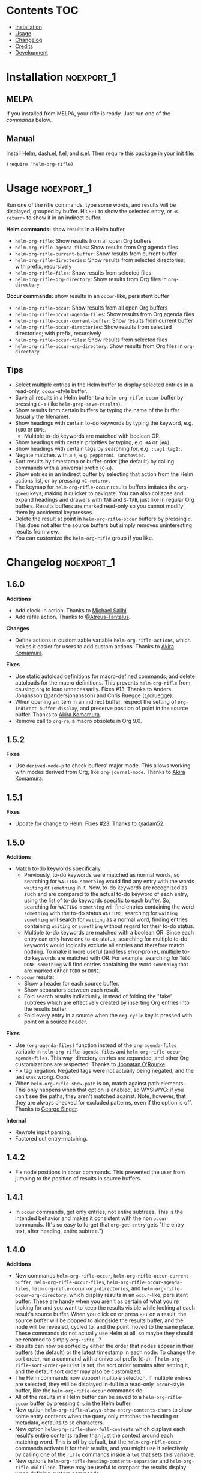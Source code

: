 #+PROPERTY: LOGGING nil

#+BEGIN_HTML
<a href=https://alphapapa.github.io/dont-tread-on-emacs/><img src="images/dont-tread-on-emacs-150.png" align="right"></a>
#+END_HTML

* helm-org-rifle                                                   :noexport:

[[https://melpa.org/#/helm-org-rifle][file:https://melpa.org/packages/helm-org-rifle-badge.svg]] [[https://stable.melpa.org/#/helm-org-rifle][file:https://stable.melpa.org/packages/helm-org-rifle-badge.svg]]

This is my rifle.  There are many like it, but this one is mine.  My rifle is my best friend. It is my life.  I must master it as I must master my life.

What does my rifle do?  It searches rapidly through my Org files, quickly bringing me the information I need to defeat the enemy.

This package is inspired by [[https://github.com/alphapapa/org-search-goto][org-search-goto/org-search-goto-ml]].  It searches both headings and contents of entries in Org buffers, and it displays entries that match all search terms, whether the terms appear in the heading, the contents, or both.  Matching portions of entries' contents are displayed with surrounding context and grouped by buffer to make it easy to acquire your target.

In contrast with =org-occur= and similar commands, =helm-org-rifle= is entry-based (i.e. a heading and all of its contents, not including subheadings), while =org-occur= is line-based.  So =org-occur= will show you entire lines that contain matching words, without any reference to the heading the line is under, while =helm-org-rifle= will show the heading of the entry that matches, followed by context around each matching word in the entry.  In other words, =helm-org-rifle= is sort of like Google, while =org-occur= is sort of like =grep=.

Entries are fontified by default to match the appearance of an Org buffer, and optionally the entire path can be displayed for each entry, rather than just its own heading.

** Screenshots

An animation is worth...a million words?

[[images/screencast.gif]]

With =helm-org-rifle-show-path= set to =t=, the whole path to each heading is shown:

[[images/screenshot-path.png]]

*Note:* These screenshots were taken with =solarized-theme= and =spacemacs-dark=, and these =org-level= face styles are part of those themes, not part of this package.  If you install this, they will be fontified according to your own theme and faces.

* Contents                                                              :TOC:
 - [[#installation][Installation]]
 - [[#usage][Usage]]
 - [[#changelog][Changelog]]
 - [[#credits][Credits]]
 - [[#development][Development]]

* Installation                                                   :noexport_1:

** MELPA

If you installed from MELPA, your rifle is ready.  Just run one of the [[*Usage][commands]] below.

** Manual

Install [[https://github.com/emacs-helm/helm][Helm]], [[https://github.com/magnars/dash.el][dash.el]], [[https://github.com/rejeep/f.el][f.el]], and [[https://github.com/magnars/s.el][s.el]].  Then require this package in your init file:

#+BEGIN_SRC elisp
(require 'helm-org-rifle)
#+END_SRC
* Usage                                                          :noexport_1:

Run one of the rifle commands, type some words, and results will be displayed, grouped by buffer.  Hit =RET= to show the selected entry, or =<C-return>= to show it in an indirect buffer.

*Helm commands:* show results in a Helm buffer
+  =helm-org-rifle=: Show results from all open Org buffers
+  =helm-org-rifle-agenda-files=: Show results from Org agenda files
+  =helm-org-rifle-current-buffer=: Show results from current buffer
+  =helm-org-rifle-directories=: Show results from selected directories; with prefix, recursively
+  =helm-org-rifle-files=: Show results from selected files
+  =helm-org-rifle-org-directory=: Show results from Org files in =org-directory=

*Occur commands:* show results in an =occur=-like, persistent buffer
+  =helm-org-rifle-occur=: Show results from all open Org buffers
+  =helm-org-rifle-occur-agenda-files=: Show results from Org agenda files
+  =helm-org-rifle-occur-current-buffer=: Show results from current buffer
+  =helm-org-rifle-occur-directories=: Show results from selected directories; with prefix, recursively
+  =helm-org-rifle-occur-files=: Show results from selected files
+  =helm-org-rifle-occur-org-directory=: Show results from Org files in =org-directory=

** Tips

+  Select multiple entries in the Helm buffer to display selected entries in a read-only, =occur=-style buffer.
+  Save all results in a Helm buffer to a =helm-org-rifle-occur= buffer by pressing =C-s= (like =helm-grep-save-results=).
+  Show results from certain buffers by typing the name of the buffer (usually the filename).
+  Show headings with certain to-do keywords by typing the keyword, e.g. =TODO= or =DONE=.
     -  Multiple to-do keywords are matched with boolean OR.
+  Show headings with certain priorities by typing, e.g. =#A= or =[#A]=.
+  Show headings with certain tags by searching for, e.g. =:tag1:tag2:=.
+  Negate matches with a =!=, e.g. =pepperoni !anchovies=.
+  Sort results by timestamp or buffer-order (the default) by calling commands with a universal prefix (=C-u=).
+  Show entries in an indirect buffer by selecting that action from the Helm actions list, or by pressing =<C-return>=.
+  The keymap for =helm-org-rifle-occur= results buffers imitates the =org-speed= keys, making it quicker to navigate. You can also collapse and expand headings and drawers with =TAB= and =S-TAB=, just like in regular Org buffers.  Results buffers are marked read-only so you cannot modify them by accidental keypresses.
+  Delete the result at point in =helm-org-rifle-occur= buffers by pressing =d=.  This does not alter the source buffers but simply removes uninteresting results from view.
+  You can customize the =helm-org-rifle= group if you like.

* Changelog                                                      :noexport_1:

** 1.6.0

*Additions*
+ Add clock-in action.  Thanks to [[https://github.com/PrestanceDesign][Michael Salihi]].
+ Add refile action.  Thanks to [[https://github.com/Atreus-Tantalus][@Atreus-Tantalus]].

*Changes*
+ Define actions in customizable variable ~helm-org-rifle-actions~, which makes it easier for users to add custom actions.  Thanks to [[https://github.com/akirak][Akira Komamura]].

*Fixes*
+  Use static autoload definitions for macro-defined commands, and delete autoloads for the macro definitions. This prevents =helm-org-rifle= from causing =org= to load unnecessarily.  Fixes #13.  Thanks to Anders Johansson (@andersjohansson) and Chris Ruegge (@cruegge).
+  When opening an item in an indirect buffer, respect the setting of =org-indirect-buffer-display=, and preserve position of point in the source buffer.  Thanks to [[https://github.com/akirak][Akira Komamura]].
+  Remove call to ~org-re~, a macro obsolete in Org 9.0.

** 1.5.2

*Fixes*
+  Use =derived-mode-p= to check buffers' major mode.  This allows working with modes derived from Org, like =org-journal-mode=.  Thanks to [[https://github.com/akirak][Akira Komamura]].

** 1.5.1

*Fixes*
+  Update for change to Helm.  Fixes [[https://github.com/alphapapa/helm-org-rifle/issues/23][#23]].  Thanks to [[https://github.com/adam52][@adam52]].

** 1.5.0

*Additions*
+  Match to-do keywords specifically.
     -  Previously, to-do keywords were matched as normal words, so searching for =WAITING something= would find any entry with the words =waiting= or =something= in it.  Now, to-do keywords are recognized as such and are compared to the actual to-do keyword of each entry, using the list of to-do keywords specific to each buffer.  So, searching for =WAITING something= will find entries containing the word =something= with the to-do status =WAITING=; searching for =waiting something= will search for =waiting= as a normal word, finding entries containing =waiting= or =something= without regard for their to-do status.
     -  Multiple to-do keywords are matched with a boolean OR.  Since each entry can only have one to-do status, searching for multiple to-do keywords would logically exclude all entries and therefore match nothing.  To make it more useful (and less error-prone), multiple to-do keywords are matched with OR.  For example, searching for =TODO DONE something= will find entries containing the word =something= that are marked either =TODO= or =DONE=.
+  In =occur= results:
     -  Show a header for each source buffer.
     -  Show separators between each result.
     -  Fold search results individually, instead of folding the "fake" subtrees which are effectively created by inserting Org entries into the results buffer.
     -  Fold every entry in a source when the =org-cycle= key is pressed with point on a source header.

*Fixes*
+  Use =(org-agenda-files)= function instead of the =org-agenda-files= variable in =helm-org-rifle-agenda-files= and =helm-org-rifle-occur-agenda-files=.  This way, directory entries are expanded, and other Org customizations are respected.  Thanks to [[https://github.com/joonoro][Joonatan O'Rourke]].
+  Fix tag negation.  Negated tags were not actually being negated, and the test was wrong.  Oops.
+  When =helm-org-rifle-show-path= is on, match against path elements.  This only happens when that option is enabled, so WYSIWYG: if you can't see the paths, they aren't matched against.  Note, however, that they are always checked for excluded patterns, even if the option is off.  Thanks to [[https://github.com/georgewsinger][George Singer]].

*Internal*
+  Rewrote input parsing.
+  Factored out entry-matching.

** 1.4.2

+  Fix node positions in =occur= commands.  This prevented the user from jumping to the position of results in source buffers.

** 1.4.1

+  In =occur= commands, get only entries, not entire subtrees.  This is the intended behavior and makes it consistent with the non =occur= commands.  (It's so easy to forget that =org-get-entry= gets "the entry text, after heading, entire subtree.")

** 1.4.0

*Additions*
+  New commands =helm-org-rifle-occur=, =helm-org-rifle-occur-current-buffer=, =helm-org-rifle-occur-files=, =helm-org-rifle-occur-agenda-files=, =helm-org-rifle-occur-org-directories=, and =helm-org-rifle-occur-org-directory=, which display results in an =occur=-like, persistent buffer.  These are handy when you aren't as certain of what you're looking for and you want to keep the results visible while looking at each result's source buffer.  When you click on or press =RET= on a result, the source buffer will be popped to alongside the results buffer, and the node will be revealed, cycled to, and the point moved to the same place.  These commands do not actually use Helm at all, so maybe they should be renamed to simply =org-rifle=...?
+  Results can now be sorted by either the order that nodes appear in their buffers (the default) or the latest timestamp in each node.  To change the sort order, run a command with a universal prefix (=C-u=).  If =helm-org-rifle-sort-order-persist= is set, the sort order remains after setting it, and the default sort order may also be customized.
+  The Helm commands now support multiple selection.  If multiple entries are selected, they will be displayed in-full in a read-only, =occur=-style buffer, like the =helm-org-rifle-occur= commands do.
+  All of the results in a Helm buffer can be saved to a =helm-org-rifle-occur= buffer by pressing =C-s= in the Helm buffer.
+  New option =helm-org-rifle-always-show-entry-contents-chars= to show some entry contents when the query only matches the heading or metadata, defaults to =50= characters.
+  New option =helm-org-rifle-show-full-contents= which displays each result's entire contents rather than just the context around each matching word.  This is off by default, but the =helm-org-rifle-occur= commands activate it for their results, and you might use it selectively by calling one of the =rifle= commands inside a =let= that sets this variable.
+  New options =helm-org-rifle-heading-contents-separator= and =helm-org-rifle-multiline=.  These may be useful to compact the results display when defining custom commands.
+  The functions =helm-org-rifle-files= and =helm-org-rifle-directories= (and their new =-occur= counterparts) now accept either a string or a list of strings.
+  Tests have been added to prevent future breakage.  Whew.

*Fixes*
+  Tag order is now irrelevant.  Previously, searching for =:tag1:tag2:= would not show a heading tagged =:tag2:tag1:=.  It could be worked around by searching for =:tag1: :tag2:=, but that was non-obvious and counter-intuitive.  This could be considered a bug-fix, but the change is significant enough that it belongs in a feature update to get more testing.
+  Negations are now matched against each node’s entire outline path and against buffer names.  Previously they were only matched against the node’s own heading, not any of its parents’ headings.
+  Org links are "unlinkified" when showing match context, preventing Org syntax characters from cluttering the results.
+  The display of full outline paths in Helm buffers is tidier.
+  Fixed bug that may have prevented the first or last heading in a file from being matched.
+  Fixed bug that prevented negated tags (e.g. ~!:tag1:~) from being negated properly.
+  Fixed very minor bug in customization settings that caused the setting for =helm-org-rifle-show-entry-function= to display the wrong function name, even though it worked correctly.

** 1.3.0

+ Add =helm-org-rifle-agenda-files= command.
+ Add =helm-org-rifle-org-directory= command.

** 1.2.0

+ New commands =helm-org-rifle-files= and =helm-org-rifle-directories= to search through files that may or may not already be open.
    - New option =helm-org-rifle-directories-filename-regexp= to control what files are searched with =helm-org-rifle-directories= (e.g. including =.org_archive= files).
    - New option =helm-org-rifle-close-unopened-file-buffers= to control whether new buffers opened for searching remain open.  Leaving them open will make subsequent searches faster, but most users will probably prefer to not have their buffer list cluttered, so this is enabled by default.
    - New option =helm-org-rifle-directories-recursive= to control whether =helm-org-rifle-directories= recursively scans subdirectories, enabled by default.  When =helm-org-rifle-directories= is called with a prefix, this option is inverted.
    - Add dependency on [[https://github.com/rejeep/f.el][f.el]].
+ When =helm-org-rifle-show-path= is enabled, replace Org links in headings with their descriptions.  This prevents =org-format-outline-path= from truncating the links, making them useless for reading.
+ Show results in the order they appear in the Org file (they were shown in reverse order).

** 1.1.1

+ Fix =helm-org-rifle-show-path=.  A bug caused no results to be displayed for entries below the top level.

** 1.1

+ Restore context display.  This was accidentally broken when adding the negation feature, before the tagging of 1.0.0, so it's like a new feature.
+ Turn on the =show-tags= feature and remove the option to disable it.  It fixes a bug, and I don't think anyone would want to turn it off anyway.  It was off by default before, which might mean that users who didn't turn it on were getting incorrect results by default.  Oops.
+ Bind =<C-return>= to open entries in indirect buffers with =org-tree-to-indirect-buffer=.  This is super-duper handy, and seems to be an under-appreciated Org feature.  Try indirect buffers, today!
+ Add option to customize the ellipses and use comment face by default.
+ Use =dash.el= for some things.
+ Set =helm-input-idle-delay= to prevent flickering as the user types, customizable through =helm-org-rifle-input-idle-delay=.

** 1.0.1

+ Handle Org in-buffer settings (#5).  Thanks to @jonmoore.

* Credits

+ This package is inspired by =org-search-goto-ml= by [[https://lists.gnu.org/archive/html/emacs-orgmode/2011-12/msg00515.html][Tom]].  Its unofficial-official home is [[https://www.emacswiki.org/emacs/org-search-goto-ml.el][on EmacsWiki]], but I've mirrored it [[https://github.com/alphapapa/org-search-goto][on GitHub]] with some small fixes. It's a really great package, and the only thing that could make it better is to make it work with Helm.  To avoid confusion, this package has a completely different name.
+ Thanks to Thierry Volpiatto for doing such an amazing job with Helm.  Without him, this would not be possible. 
+ Thanks to [[https://www.reddit.com/user/washy99999][Jack, aka /u/washy99999]] for great feedback and suggestions.
+ Thanks to Jorgen Schäfer for [[https://github.com/jorgenschaefer/emacs-buttercup][Buttercup]], which makes testing simple.
+ Thanks to [[https://github.com/joonoro][Joonatan O'Rourke]] for suggesting the =(org-agenda-files)= function.
+ Thanks to [[https://github.com/zeltak][@zeltak]] for helping to test many changes.
+ Thanks to [[https://github.com/andersjohansson][Anders Johansson]] and [[https://github.com/cruegge][Chris Ruegge]] for investigating and fixing the [[https://github.com/alphapapa/helm-org-rifle/issues/13][command-macro autoloads]].
+ Thanks to [[https://github.com/PrestanceDesign][Michael Salihi]] for contributing the clock-in action.
+ Thanks to [[https://github.com/akirak][Akira Komamura]] for making the actions customizable and fixing use with derived modes.

* Development                                                    :noexport_1:

I can't recommend [[https://github.com/tj64/outorg][Outorg]] enough.  If you edit source code and use Emacs, check it out!

** Testing

*** Running tests

Run =make test= from the main project directory.  Testing requires [[https://github.com/cask/cask][Cask]] and [[https://github.com/jorgenschaefer/emacs-buttercup][Buttercup]].  It's helpful to put this in a git =pre-push= hook.

*** Adding test data

When adding new data to =test/data.org=, it should go at the bottom to avoid breaking the test data embedded in =test/helm-org-rifle-test.el=, which includes buffer positions.  Adding data anywhere else in the file will invalidate those.  However, if necessary, the =helm-org-rifle--test-update-result= function can be used to easily update test data after making such changes.

*** TODO Test interactive functionality

Future testing should include testing interactive functionality, like Helm commands.  This will probably be easier with [[https://github.com/ecukes/ecukes][ecukes]] and [[https://github.com/ecukes/espuds][espuds]].  It would be nice to use [[https://github.com/phillord/assess][assess]], but it requires Emacs 25 by way of its dependency on =m-buffer=.

*Update:* Ryan C. Thompson graciously updated his new [[https://github.com/DarwinAwardWinner/with-simulated-input][with-simulated-input]] library to support interactive use with simulated idle timers, which seems to work perfectly for this!

** Bugs

# None at the moment.  Bug reporter z...I mean, bug zapper, standing by...

*** TODO Multiple tags negated in a single token

Negating multiple tags in a single token (e.g. ~!:negatedtag1:negatedtag2:~) doesn't work properly.  Fairly minor issue, but will need fixing.

* License                                                          :noexport:

GPLv3
